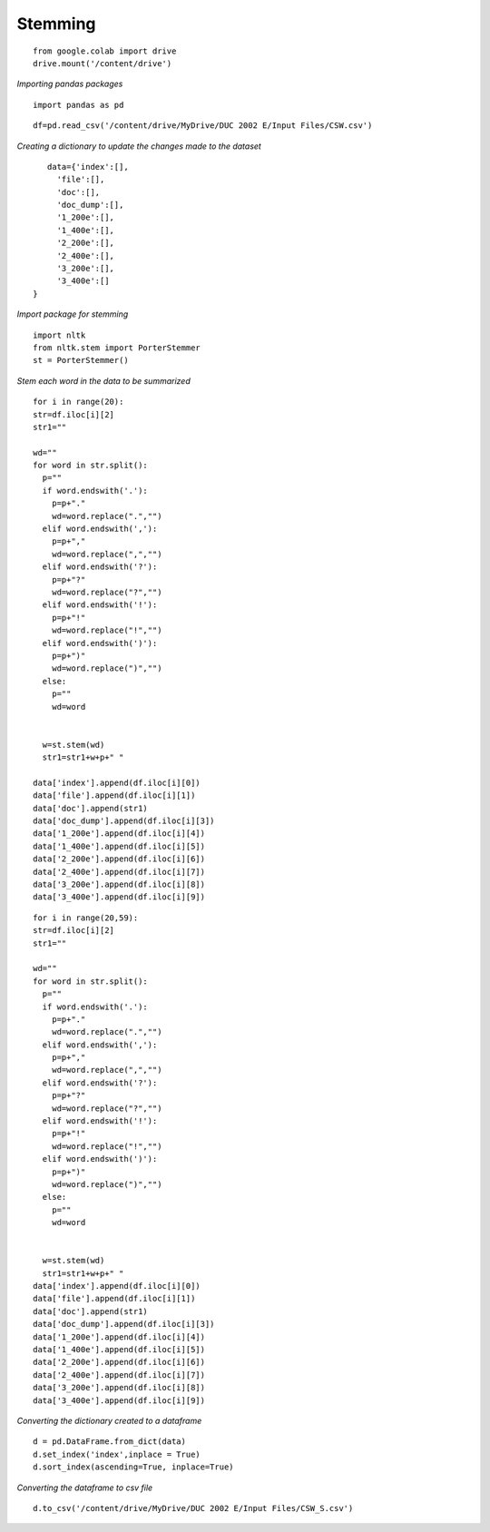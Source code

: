 Stemming
++++++++

::


    from google.colab import drive
    drive.mount('/content/drive')

*Importing pandas packages*

::

    import pandas as pd

::

    df=pd.read_csv('/content/drive/MyDrive/DUC 2002 E/Input Files/CSW.csv')


*Creating a dictionary to update the changes made to the dataset*

::

    data={'index':[],
      'file':[],
      'doc':[],
      'doc_dump':[],
      '1_200e':[],
      '1_400e':[],
      '2_200e':[],
      '2_400e':[],
      '3_200e':[],
      '3_400e':[]   
 }

*Import package for stemming*

::

    import nltk
    from nltk.stem import PorterStemmer
    st = PorterStemmer()

*Stem each word in the data to be summarized*

::

  for i in range(20):
  str=df.iloc[i][2]
  str1=""

  wd=""
  for word in str.split():
    p=""
    if word.endswith('.'):
      p=p+"."
      wd=word.replace(".","")
    elif word.endswith(','):
      p=p+","
      wd=word.replace(",","")
    elif word.endswith('?'):
      p=p+"?"
      wd=word.replace("?","")
    elif word.endswith('!'):
      p=p+"!"
      wd=word.replace("!","")
    elif word.endswith(')'):
      p=p+")"
      wd=word.replace(")","")
    else:
      p=""
      wd=word
    

    w=st.stem(wd)
    str1=str1+w+p+" "

  data['index'].append(df.iloc[i][0])
  data['file'].append(df.iloc[i][1])
  data['doc'].append(str1)
  data['doc_dump'].append(df.iloc[i][3])
  data['1_200e'].append(df.iloc[i][4])
  data['1_400e'].append(df.iloc[i][5])
  data['2_200e'].append(df.iloc[i][6])
  data['2_400e'].append(df.iloc[i][7])
  data['3_200e'].append(df.iloc[i][8])
  data['3_400e'].append(df.iloc[i][9])


::

  for i in range(20,59):
  str=df.iloc[i][2]
  str1=""

  wd=""
  for word in str.split():
    p=""
    if word.endswith('.'):
      p=p+"."
      wd=word.replace(".","")
    elif word.endswith(','):
      p=p+","
      wd=word.replace(",","")
    elif word.endswith('?'):
      p=p+"?"
      wd=word.replace("?","")
    elif word.endswith('!'):
      p=p+"!"
      wd=word.replace("!","")
    elif word.endswith(')'):
      p=p+")"
      wd=word.replace(")","")
    else:
      p=""
      wd=word
    

    w=st.stem(wd)
    str1=str1+w+p+" "
  data['index'].append(df.iloc[i][0])
  data['file'].append(df.iloc[i][1])
  data['doc'].append(str1)
  data['doc_dump'].append(df.iloc[i][3])
  data['1_200e'].append(df.iloc[i][4])
  data['1_400e'].append(df.iloc[i][5])
  data['2_200e'].append(df.iloc[i][6])
  data['2_400e'].append(df.iloc[i][7])
  data['3_200e'].append(df.iloc[i][8])
  data['3_400e'].append(df.iloc[i][9])


*Converting the dictionary created to a dataframe*

::

    d = pd.DataFrame.from_dict(data)
    d.set_index('index',inplace = True)
    d.sort_index(ascending=True, inplace=True)

*Converting the dataframe to csv file*

::

    d.to_csv('/content/drive/MyDrive/DUC 2002 E/Input Files/CSW_S.csv')


